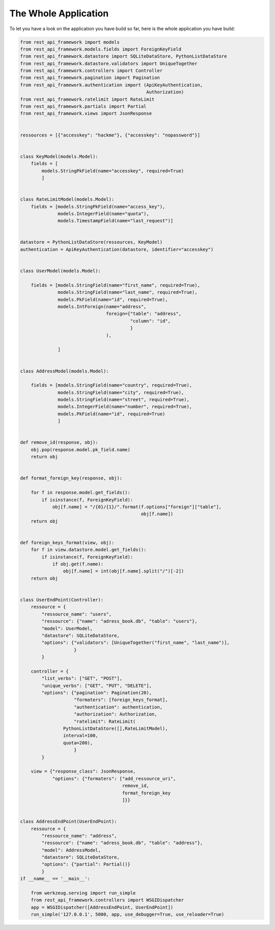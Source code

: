 The Whole Application
=====================

To let you have a look on the application you have build so far, here
is the whole application you have build:

.. code-block:: python

    from rest_api_framework import models
    from rest_api_framework.models.fields import ForeignKeyField
    from rest_api_framework.datastore import SQLiteDataStore, PythonListDataStore
    from rest_api_framework.datastore.validators import UniqueTogether
    from rest_api_framework.controllers import Controller
    from rest_api_framework.pagination import Pagination
    from rest_api_framework.authentication import (ApiKeyAuthentication,
                                                   Authorization)
    from rest_api_framework.ratelimit import RateLimit
    from rest_api_framework.partials import Partial
    from rest_api_framework.views import JsonResponse


    ressources = [{"accesskey": "hackme"}, {"accesskey": "nopassword"}]


    class KeyModel(models.Model):
        fields = [
            models.StringPkField(name="accesskey", required=True)
            ]


    class RateLimitModel(models.Model):
        fields = [models.StringPkField(name="access_key"),
                  models.IntegerField(name="quota"),
                  models.TimestampField(name="last_request")]


    datastore = PythonListDataStore(ressources, KeyModel)
    authentication = ApiKeyAuthentication(datastore, identifier="accesskey")


    class UserModel(models.Model):

        fields = [models.StringField(name="first_name", required=True),
                  models.StringField(name="last_name", required=True),
                  models.PkField(name="id", required=True),
                  models.IntForeign(name="address",
                                    foreign={"table": "address",
                                             "column": "id",
                                             }
                                    ),

                  ]


    class AddressModel(models.Model):

        fields = [models.StringField(name="country", required=True),
                  models.StringField(name="city", required=True),
                  models.StringField(name="street", required=True),
                  models.IntegerField(name="number", required=True),
                  models.PkField(name="id", required=True)
                  ]


    def remove_id(response, obj):
        obj.pop(response.model.pk_field.name)
        return obj


    def format_foreign_key(response, obj):

        for f in response.model.get_fields():
            if isinstance(f, ForeignKeyField):
                obj[f.name] = "/{0}/{1}/".format(f.options["foreign"]["table"],
                                                 obj[f.name])
        return obj


    def foreign_keys_format(view, obj):
        for f in view.datastore.model.get_fields():
            if isinstance(f, ForeignKeyField):
                if obj.get(f.name):
                    obj[f.name] = int(obj[f.name].split("/")[-2])
        return obj


    class UserEndPoint(Controller):
        ressource = {
            "ressource_name": "users",
            "ressource": {"name": "adress_book.db", "table": "users"},
            "model": UserModel,
            "datastore": SQLiteDataStore,
            "options": {"validators": [UniqueTogether("first_name", "last_name")],
                        }
            }

        controller = {
            "list_verbs": ["GET", "POST"],
            "unique_verbs": ["GET", "PUT", "DELETE"],
            "options": {"pagination": Pagination(20),
                        "formaters": [foreign_keys_format],
                        "authentication": authentication,
                        "authorization": Authorization,
                        "ratelimit": RateLimit(
                    PythonListDataStore([],RateLimitModel),
                    interval=100,
                    quota=200),
                        }
            }

        view = {"response_class": JsonResponse,
                "options": {"formaters": ["add_ressource_uri",
                                          remove_id,
                                          format_foreign_key
                                          ]}}


    class AddressEndPoint(UserEndPoint):
        ressource = {
            "ressource_name": "address",
            "ressource": {"name": "adress_book.db", "table": "address"},
            "model": AddressModel,
            "datastore": SQLiteDataStore,
            "options": {"partial": Partial()}
            }
    if __name__ == '__main__':

        from werkzeug.serving import run_simple
        from rest_api_framework.controllers import WSGIDispatcher
        app = WSGIDispatcher([AddressEndPoint, UserEndPoint])
        run_simple('127.0.0.1', 5000, app, use_debugger=True, use_reloader=True)
